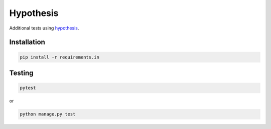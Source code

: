 Hypothesis
==========
Additional tests using `hypothesis <https://hypothesis.readthedocs.io>`_.

Installation
------------
.. code-block:: sh

    pip install -r requirements.in

Testing
-------
.. code-block:: sh

    pytest

or

.. code-block:: sh

    python manage.py test
